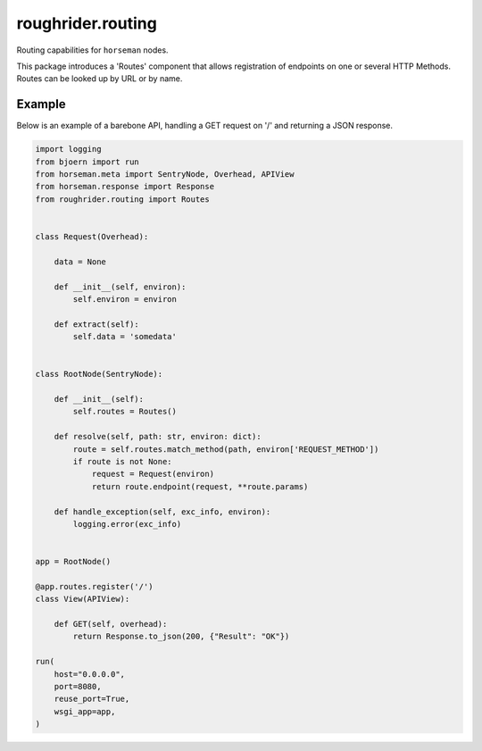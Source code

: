 roughrider.routing
******************

Routing capabilities for ``horseman`` nodes.

This package introduces a 'Routes' component that allows registration of
endpoints on one or several HTTP Methods. Routes can be looked up by URL
or by name.


Example
=======

Below is an example of a barebone API, handling a GET request on '/'
and returning a JSON response.

.. code-block:: python

  import logging
  from bjoern import run
  from horseman.meta import SentryNode, Overhead, APIView
  from horseman.response import Response
  from roughrider.routing import Routes


  class Request(Overhead):

      data = None

      def __init__(self, environ):
          self.environ = environ

      def extract(self):
          self.data = 'somedata'


  class RootNode(SentryNode):

      def __init__(self):
          self.routes = Routes()

      def resolve(self, path: str, environ: dict):
          route = self.routes.match_method(path, environ['REQUEST_METHOD'])
          if route is not None:
              request = Request(environ)
              return route.endpoint(request, **route.params)

      def handle_exception(self, exc_info, environ):
          logging.error(exc_info)


  app = RootNode()

  @app.routes.register('/')
  class View(APIView):

      def GET(self, overhead):
          return Response.to_json(200, {"Result": "OK"})

  run(
      host="0.0.0.0",
      port=8080,
      reuse_port=True,
      wsgi_app=app,
  )
